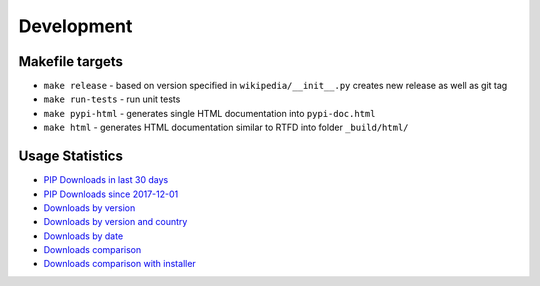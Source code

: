 Development
===========

Makefile targets
----------------
* ``make release`` - based on version specified in ``wikipedia/__init__.py`` creates new release as well as git tag
* ``make run-tests`` - run unit tests
* ``make pypi-html`` - generates single HTML documentation into ``pypi-doc.html``
* ``make html`` - generates HTML documentation similar to RTFD into folder ``_build/html/``

Usage Statistics
----------------

* `PIP Downloads in last 30 days`_
* `PIP Downloads since 2017-12-01`_
* `Downloads by version`_
* `Downloads by version and country`_
* `Downloads by date`_
* `Downloads comparison`_
* `Downloads comparison with installer`_

.. _PIP Downloads in last 30 days: https://bigquery.cloud.google.com/savedquery/35201106510:8227a003495042c9b096376f80890681
.. _PIP Downloads since 2017-12-01: https://bigquery.cloud.google.com/savedquery/35201106510:8cafcd1f76e946f2afefb61fd20dabe1
.. _Downloads by version: https://bigquery.cloud.google.com/savedquery/35201106510:a6c4870ce9fb43e6aefef12faf56128b
.. _Downloads by version and country: https://bigquery.cloud.google.com/savedquery/35201106510:46e43ec892d64a10ae9e52a214ee4e04
.. _Downloads by date: https://bigquery.cloud.google.com/savedquery/35201106510:3848fc01939a4fd3aa265478bfcb6a11
.. _Downloads comparison: https://bigquery.cloud.google.com/savedquery/35201106510:40051d42809040a3937b8efce9ea7053
.. _Downloads comparison with installer: https://bigquery.cloud.google.com/savedquery/35201106510:b94e978a4c1b4d3985c15b54ba33610e

